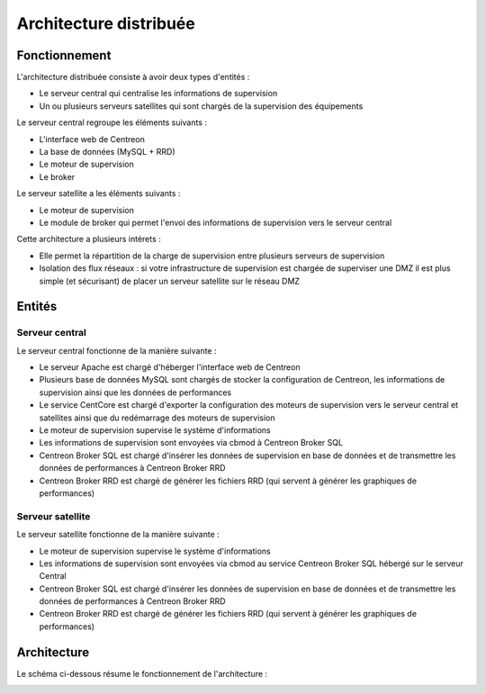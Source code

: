 =======================
Architecture distribuée
=======================

**************
Fonctionnement
**************

L'architecture distribuée consiste à avoir deux types d'entités :

* Le serveur central qui centralise les informations de supervision
* Un ou plusieurs serveurs satellites qui sont chargés de la supervision des équipements

Le serveur central regroupe les éléments suivants :

* L'interface web de Centreon
* La base de données (MySQL + RRD)
* Le moteur de supervision
* Le broker

Le serveur satellite a les éléments suivants :

* Le moteur de supervision
* Le module de broker qui permet l'envoi des informations de supervision vers le serveur central

Cette architecture a plusieurs intérets :

* Elle permet la répartition de la charge de supervision entre plusieurs serveurs de supervision
* Isolation des flux réseaux : si votre infrastructure de supervision est chargée de superviser une DMZ il est plus simple (et sécurisant) de placer un serveur satellite sur le réseau DMZ

*******
Entités
*******

Serveur central
===============

Le serveur central fonctionne de la manière suivante :

* Le serveur Apache est chargé d'héberger l'interface web de Centreon
* Plusieurs base de données MySQL sont chargés de stocker la configuration de Centreon, les informations de supervision ainsi que les données de performances
* Le service CentCore est chargé d'exporter la configuration des moteurs de supervision vers le serveur central et satellites ainsi que du redémarrage des moteurs de supervision
* Le moteur de supervision supervise le système d'informations
* Les informations de supervision sont envoyées via cbmod à Centreon Broker SQL
* Centreon Broker SQL est chargé d'insérer les données de supervision en base de données et de transmettre les données de performances à Centreon Broker RRD
* Centreon Broker RRD est chargé de générer les fichiers RRD (qui servent à générer les graphiques de performances)

Serveur satellite
=================

Le serveur satellite fonctionne de la manière suivante :

* Le moteur de supervision supervise le système d'informations
* Les informations de supervision sont envoyées via cbmod au service Centreon Broker SQL hébergé sur le serveur Central
* Centreon Broker SQL est chargé d'insérer les données de supervision en base de données et de transmettre les données de performances à Centreon Broker RRD
* Centreon Broker RRD est chargé de générer les fichiers RRD (qui servent à générer les graphiques de performances)

************
Architecture
************

Le schéma ci-dessous résume le fonctionnement de l'architecture :

.. image :: /images/architecture/bschema.png
   :align: center 